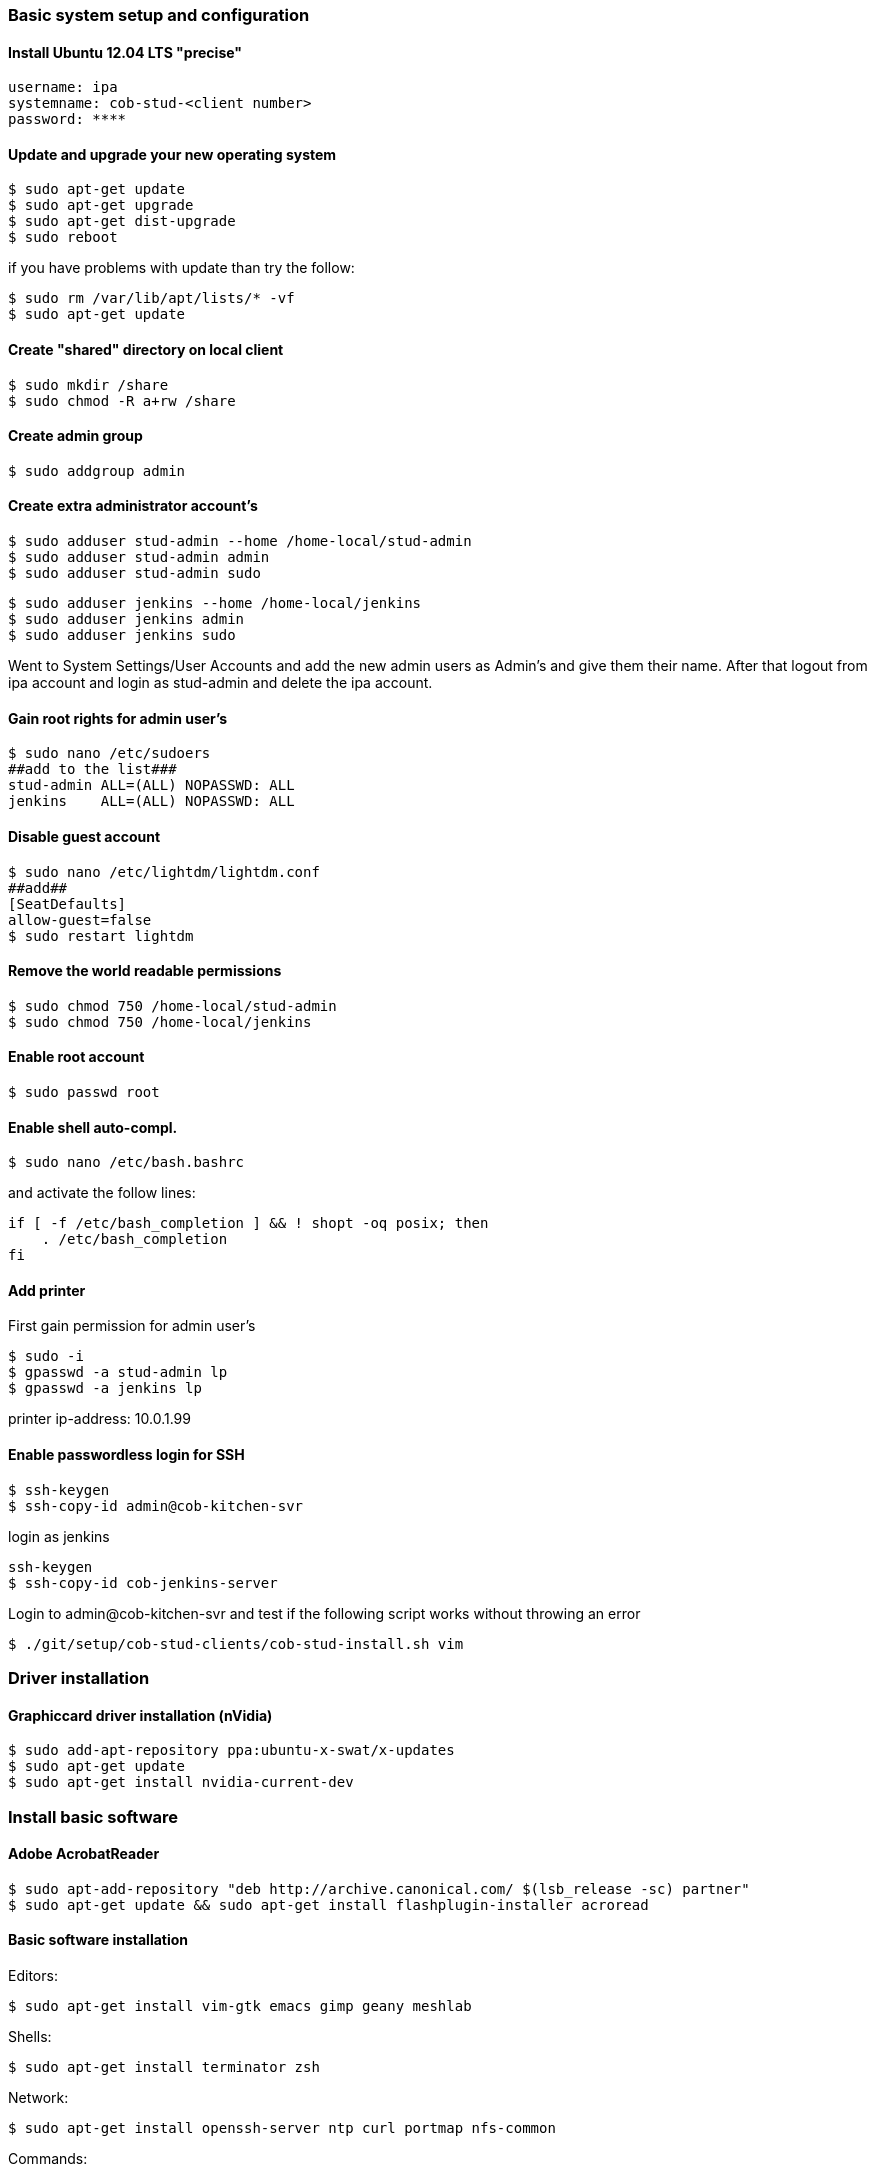 === Basic system setup and configuration

==== Install Ubuntu 12.04 LTS "precise"
----
username: ipa
systemname: cob-stud-<client number>
password: ****
----


==== Update and upgrade your new operating system
----
$ sudo apt-get update
$ sudo apt-get upgrade
$ sudo apt-get dist-upgrade
$ sudo reboot
----
if you have problems with update than try the follow:
----
$ sudo rm /var/lib/apt/lists/* -vf
$ sudo apt-get update
----


==== Create "shared" directory on local client
----
$ sudo mkdir /share
$ sudo chmod -R a+rw /share
----


==== Create admin group
----
$ sudo addgroup admin
----


==== Create extra administrator account's
----
$ sudo adduser stud-admin --home /home-local/stud-admin 
$ sudo adduser stud-admin admin
$ sudo adduser stud-admin sudo
----
----
$ sudo adduser jenkins --home /home-local/jenkins
$ sudo adduser jenkins admin
$ sudo adduser jenkins sudo
----
Went to System Settings/User Accounts and add the new admin users as Admin's and give them their name.
After that logout from ipa account and login as stud-admin and delete the ipa account.


==== Gain root rights for admin user's
----
$ sudo nano /etc/sudoers
##add to the list###
stud-admin ALL=(ALL) NOPASSWD: ALL
jenkins    ALL=(ALL) NOPASSWD: ALL
----


==== Disable guest account
----
$ sudo nano /etc/lightdm/lightdm.conf
##add##
[SeatDefaults]
allow-guest=false
$ sudo restart lightdm
----


==== Remove the world readable permissions
----
$ sudo chmod 750 /home-local/stud-admin
$ sudo chmod 750 /home-local/jenkins
----


==== Enable root account
----
$ sudo passwd root
----

==== Enable shell auto-compl.
----
$ sudo nano /etc/bash.bashrc
----
and activate the follow lines:
----
if [ -f /etc/bash_completion ] && ! shopt -oq posix; then
    . /etc/bash_completion
fi
----

==== Add printer
First gain permission for admin user's
----
$ sudo -i
$ gpasswd -a stud-admin lp
$ gpasswd -a jenkins lp
----
printer ip-address: 10.0.1.99

==== Enable passwordless login for SSH
----
$ ssh-keygen
$ ssh-copy-id admin@cob-kitchen-svr
----
login as jenkins
----
ssh-keygen
$ ssh-copy-id cob-jenkins-server
----

Login to admin@cob-kitchen-svr and test if the following script works without throwing an error
----
$ ./git/setup/cob-stud-clients/cob-stud-install.sh vim
----


=== Driver installation

==== Graphiccard driver installation (nVidia)
----
$ sudo add-apt-repository ppa:ubuntu-x-swat/x-updates
$ sudo apt-get update
$ sudo apt-get install nvidia-current-dev
----


=== Install basic software

==== Adobe AcrobatReader
----
$ sudo apt-add-repository "deb http://archive.canonical.com/ $(lsb_release -sc) partner"
$ sudo apt-get update && sudo apt-get install flashplugin-installer acroread 
----

==== Basic software installation

Editors:
----
$ sudo apt-get install vim-gtk emacs gimp geany meshlab
----

Shells:
----
$ sudo apt-get install terminator zsh
----

Network:
----
$ sudo apt-get install openssh-server ntp curl portmap nfs-common
----

Commands:
----
$ sudo apt-get install tree wmctrl parallel
----

Additional linux packages and tools:
----
$ sudo apt-get install synaptic libpam-cracklib pbuilder debootstrap pigz htop gnome-system-tools
----

Development packages and tools:
----
$ sudo apt-get install libtbb-dev libsuitesparse-dev libxerces-c2-dev libtbb2 libann-dev libavcodec-extra-53
$ sudo apt-get install openjdk-6-jdk libvtk5-qt4-dev postgresql ipython octave pgadmin3 devscripts
----

Software:
----
$ sudo apt-get install eclipse meld gitg inkscape dia
----


=== Network configuration

==== Add proxy for apt
----
$ sudo nano /etc/apt/apt.conf.d/proxy
##add##
Acquire::http { Proxy "http://cob-jenkins-server:3142"; };
----


==== Setup nfs
----
$ sudo nano /etc/fstab
##add to the list##
cob-kitchen-nas:/volume1/home-nas    /home nfs rw,hard,intr   0   0
----


==== Config ldap clients

----
sudo apt-get install ldap-utils libpam-ldap libnss-ldap nslcd 
----

Select the following configuration for ldap:
----
Should debconf manage LDAP configuration? Yes
LDAP server Uniform Resource Identifier: ldap://10.0.1.1:390
Distinguished name of the search base: dc=ipa-apartment,dc=org
LDAP version to use: 3
Make local root Database admin: No
Does the LDAP database require login? Yes
Unprivileged database user: cn=zentyalro,dc=ipa-apartment,dc=org
Password for database login account: (Please ask nhg)
----

You can reconfigurate it with the command:

----
sudo dpkg-reconfigure ldap-auth-config
----

Select the following configuration for nslcd:
----
LDAP server URI: ldap://10.0.1.1:390
LDAP server search base: dc=ipa-apartment,dc=org
----
----
$ sudo vi /etc/nsswitch.conf
##append "ldap" word to the lines passwd, group and shadow##
# /etc/nsswitch.conf
passwd: compat ldap
group : compat ldap  
shadow: compat ldap 
hosts:     files mdns4_minimal [NOTFOUND=return] dns mdns4
networks:  files
protocols: db files
services:  db files
ethers:    db files
rpc:       db files
netgroup:  nis
sudoers:   ldap files
----

----
$ sudo vi /etc/pam.d/common-session
##add to the list##
session  optional     pam_mkhomedir.so skel=/etc/skel umask=0022
----

----
$ sudo vi /etc/lightdm/lightdm.conf
##add to the list##
greeter-show-manual-login=true
----

----
$ sudo vi /etc/pam.d/login
##add to the list##
session required pam_mkhomedir.so skel=/etc/skel umask=0022 
----

----
$ sudo vi /etc/pam.d/lightdm
##add to the list##
session required pam_mkhomedir.so skel=/etc/skel umask=0022
----

----
sudo update-rc.d nslcd enable
----


==== Setup ntp time synchronisation
----
$ sudo nano /etc/ntp.conf
##change server to##
server cob-kitchen-svr
----


=== Install ROS

==== Install ROS "fuerte" and "groovy" with environment
----
$ sudo sh -c 'echo "deb http://packages.ros.org/ros/ubuntu precise main" > /etc/apt/sources.list.d/ros-latest.list'
$ wget http://packages.ros.org/ros.key -O - | sudo apt-key add -
$ sudo apt-get update
----
----
$ sudo apt-get install ros-fuerte-desktop-full
$ sudo apt-get install ros-groovy-desktop-full
----
----
$ sudo rosdep init
$ rosdep update
----

Environment setup
----
###for fuerte###
$ echo "source /opt/ros/fuerte/setup.bash" >> ~/.bashrc
$ source ~/.bashrc
----
----
###for groovy###
$ echo "source /opt/ros/groovy/setup.bash" >> ~/.bashrc
$ source ~/.bashrc
----
if you just want to change the environment of your current shell, you can type:
----
###for fuerte###
$ source /opt/ros/fuerte/setup.bash
----
----
###for groovy###
$ source /opt/ros/groovy/setup.bash
----


==== Install additional tools
----
$ sudo apt-get install python-rosinstall python-rosdep
$ sudo apt-get install python-setuptools ogre-tools ros-groovy-diagnostics-monitors
$ sudo apt-get install ros-groovy-rxtools ros-groovy-pr2-* ros-groovy-client-rosjava-jni
$ sudo apt-get install ros-groovy-openni*
----
